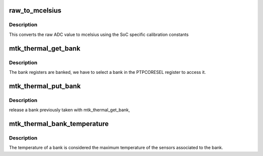 .. -*- coding: utf-8; mode: rst -*-
.. src-file: drivers/thermal/mtk_thermal.c

.. _`raw_to_mcelsius`:

raw_to_mcelsius
===============

.. c:function:: int raw_to_mcelsius(struct mtk_thermal *mt, int sensno, s32 raw)

    convert a raw ADC value to mcelsius

    :param struct mtk_thermal \*mt:
        The thermal controller

    :param int sensno:
        *undescribed*

    :param s32 raw:
        raw ADC value

.. _`raw_to_mcelsius.description`:

Description
-----------

This converts the raw ADC value to mcelsius using the SoC specific
calibration constants

.. _`mtk_thermal_get_bank`:

mtk_thermal_get_bank
====================

.. c:function:: void mtk_thermal_get_bank(struct mtk_thermal_bank *bank)

    get bank

    :param struct mtk_thermal_bank \*bank:
        The bank

.. _`mtk_thermal_get_bank.description`:

Description
-----------

The bank registers are banked, we have to select a bank in the
PTPCORESEL register to access it.

.. _`mtk_thermal_put_bank`:

mtk_thermal_put_bank
====================

.. c:function:: void mtk_thermal_put_bank(struct mtk_thermal_bank *bank)

    release bank

    :param struct mtk_thermal_bank \*bank:
        The bank

.. _`mtk_thermal_put_bank.description`:

Description
-----------

release a bank previously taken with mtk_thermal_get_bank,

.. _`mtk_thermal_bank_temperature`:

mtk_thermal_bank_temperature
============================

.. c:function:: int mtk_thermal_bank_temperature(struct mtk_thermal_bank *bank)

    get the temperature of a bank

    :param struct mtk_thermal_bank \*bank:
        The bank

.. _`mtk_thermal_bank_temperature.description`:

Description
-----------

The temperature of a bank is considered the maximum temperature of
the sensors associated to the bank.

.. This file was automatic generated / don't edit.

